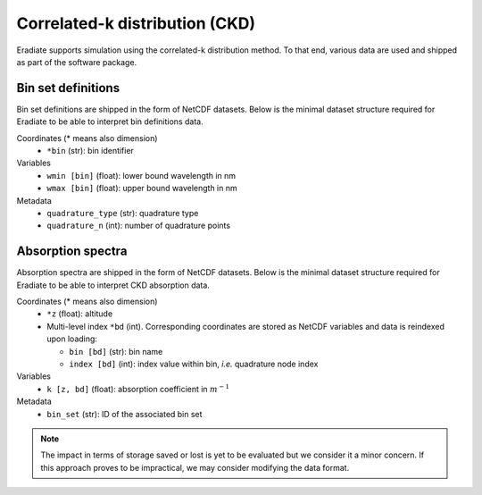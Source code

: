 .. _sec-user_guide-data-ckd:

Correlated-k distribution (CKD)
===============================

Eradiate supports simulation using the correlated-k distribution method. To that
end, various data are used and shipped as part of the software package.

Bin set definitions
-------------------

Bin set definitions are shipped in the form of NetCDF datasets. Below is the
minimal dataset structure required for Eradiate to be able to interpret bin
definitions data.

Coordinates (* means also dimension)
    * ``*bin`` (str): bin identifier
Variables
    * ``wmin [bin]`` (float): lower bound wavelength in nm
    * ``wmax [bin]`` (float): upper bound wavelength in nm
Metadata
    * ``quadrature_type`` (str): quadrature type
    * ``quadrature_n`` (int): number of quadrature points

Absorption spectra
------------------

Absorption spectra are shipped in the form of NetCDF datasets. Below is the
minimal dataset structure required for Eradiate to be able to interpret CKD
absorption data.

Coordinates (* means also dimension)
    * ``*z`` (float): altitude
    * Multi-level index ``*bd`` (int). Corresponding coordinates are stored as
      NetCDF variables and data is reindexed upon loading:

      * ``bin [bd]`` (str): bin name
      * ``index [bd]`` (int): index value within bin, *i.e.* quadrature node index

Variables
    * ``k [z, bd]`` (float): absorption coefficient in :math:`m^{-1}`

Metadata
    * ``bin_set`` (str): ID of the associated bin set

.. note::
   The impact in terms of storage saved or lost is yet to be evaluated but we
   consider it a minor concern. If this approach proves to be impractical, we
   may consider modifying the data format.
